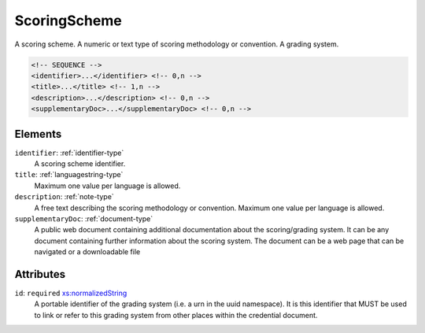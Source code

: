 .. _scoringscheme-type:

ScoringScheme
=============

A scoring scheme. A numeric or text type of scoring methodology or convention. A grading system.

.. code-block:: xml

  <!-- SEQUENCE -->
  <identifier>...</identifier> <!-- 0,n -->
  <title>...</title> <!-- 1,n -->
  <description>...</description> <!-- 0,n -->
  <supplementaryDoc>...</supplementaryDoc> <!-- 0,n -->

Elements
--------

``identifier``: :ref:`identifier-type`
	A scoring scheme identifier.

``title``: :ref:`languagestring-type`
	Maximum one value per language is allowed.

``description``: :ref:`note-type`
	A free text describing the scoring methodology or convention. Maximum one value per language is allowed.

``supplementaryDoc``: :ref:`document-type`
	A public web document containing additional documentation about the scoring/grading system. It can be any document containing further information about the scoring system. The document can be a web page that can be navigated or a downloadable file


Attributes
-----------

``id``: ``required`` `xs:normalizedString <https://www.w3.org/TR/xmlschema11-2/#normalizedString>`_
	A portable identifier of the grading system (i.e. a urn in the uuid namespace). It is this identifier that MUST be used to link or refer to this grading system from other places within the credential document.


